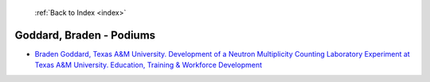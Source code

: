  :ref:`Back to Index <index>`

Goddard, Braden - Podiums
-------------------------

* `Braden Goddard, Texas A&M University. Development of a Neutron Multiplicity Counting Laboratory Experiment at Texas A&M University. Education, Training & Workforce Development <../_static/docs/127.pdf>`_
